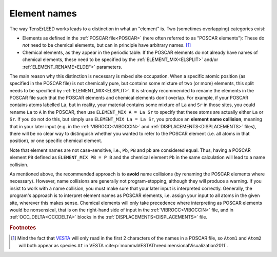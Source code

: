 .. _elementnamecollision:

Element names
=============

The way TensErLEED works leads to a distinction in what an "element" is.
Two (sometimes overlapping) categories exist:

-  Elements as defined in the :ref:`POSCAR file<POSCAR>` (here often 
   referred to as "POSCAR elements"): These do *not* need to be chemical
   elements, but can in principle have arbitrary names. [#]_
-  Chemical elements, as they appear in the periodic table:
   If the POSCAR elements do not already have names of chemical 
   elements, these need to be specified by the
   :ref:`ELEMENT_MIX<ELSPLIT>`  and/or :ref:`ELEMENT_RENAME<ELDEF>` 
   parameters.

The main reason why this distinction is necessary is mixed site 
occupation.
When a specific atomic position (as specified in the POSCAR file) is not
chemically pure, but contains some mixture of two (or more) elements, 
this split needs to be specified by :ref:`ELEMENT_MIX<ELSPLIT>`. It is 
strongly recommended to rename the elements in the POSCAR file such that
the POSCAR elements and chemical elements don't overlap. For example, if
your POSCAR contains atoms labelled ``La``, but in reality, your 
material contains some mixture of ``La`` and ``Sr`` in those sites, you 
could rename ``La`` to ``A`` in the POSCAR, then use 
``ELEMENT_MIX A = La Sr`` to specify that these atoms are actually either
``La`` or ``Sr``. If you do not do this, but simply use 
``ELEMENT_MIX La = La Sr``, you produce an **element name collision**, 
meaning that in your later input (e.g. in the :ref:`VIBROCC<VIBOCCIN>` 
and :ref:`DISPLACEMENTS<DISPLACEMENTS>`  files), there will be no clear 
way to distinguish whether you wanted to refer to the POSCAR element 
(i.e. all atoms in that position), or one specific chemical element.

Note that element names are not case-sensitive, i.e., 
``Pb``, ``PB`` and ``pb`` are considered equal. Thus, having a POSCAR 
element ``PB`` defined as ``ELEMENT_MIX PB = P B`` and the chemical 
element ``Pb`` in the same calculation will lead to a name collision.

As mentioned above, the recommended approach is to **avoid** name 
collisions (by renaming the POSCAR elements where necessary).
However, name collisions are generally not program-stopping, although 
they will produce a warning. If you insist to work with a name collision,
you must make sure that your later input is interpreted correctly. 
Generally, the program's approach is to interpret element names as 
POSCAR elements, i.e. assign your input to all atoms in the given site, 
wherever this makes sense.
Chemical elements will only take precedence 
where interpreting as POSCAR elements would be nonsensical, that is on 
the right-hand side of input in the :ref:`VIBROCC<VIBOCCIN>` file, and 
in :ref:`OCC_DELTA<OCCDELTA>`  blocks in the 
:ref:`DISPLACEMENTS<DISPLACEMENTS>`  file.

.. rubric:: Footnotes

.. [#] Mind the fact that `VESTA <https://jp-minerals.org/vesta/en/>`__ 
       will only read in the first 2 characters of the names in a POSCAR
       file, so ``Atom1`` and ``Atom2`` will both appear as species 
       ``At`` in VESTA :cite:p:`mommaVESTAThreedimensionalVisualization2011`.
